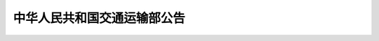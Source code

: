 
中华人民共和国交通运输部公告
=======================================


.. raw:: html

  <h2 id="test111"><center>中华人民共和国交通运输部公告</center></h2>


.. raw:: html

 <div style="text-align:center;">第42号 </div>
 <p></p>



   <h2 id="test111"><center>交通运输部关于发布<br>《公路桥涵设计通用规范》的公告</center></h2>


.. raw:: html

 <p style="text-align:justify;text-indent:2em;">现发布《公路桥涵设计通用规范》(JTG D60 —— 2015)，作为公路工程行业标准，自2015年12月1日起施行，原《公路桥涵设计通用规范》(JTG D60 —— 2004)同时废止。</p>
 <p style="text-align:justify;text-indent:2em;">《公路桥涵设计通用规范》(JTG D60 —— 2015)的管理权和解释权归交通运输部，日常解释和管理工作由主编单位中交公路规划设计院有限公司负责。</p>
 <p style="text-align:justify;text-indent:2em;">请各有关单位在实践中注意总结经验，及时将发现的问题和修改意见函告中交公路规划设计院有限公司（地址：北京市德胜门外大街83号德胜国际中心B座407室，邮政编码：100088），以便修订时研用。</p>
 <p style="text-align:justify;text-indent:2em;">特此公告。</p>
 <div style="text-align:right;"><b>中华人民共和国交通运输部</b><br>
 2015年9月9日</div>


.. raw:: html

    <style>
        #abc{
            height:250px;
            background-color: #f0ffff;
        }
    </style>
 </head>
 <body>
    <div id="abc"></div>
 </body>

